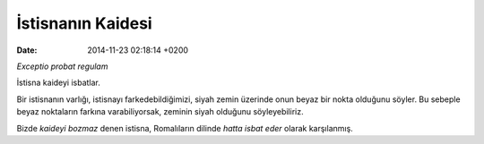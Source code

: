 ==================
İstisnanın Kaidesi
==================

:date: 2014-11-23 02:18:14 +0200

.. :Author: Emin Reşah
.. :Date:   <>

*Exceptio probat regulam*

İstisna kaideyi isbatlar.

Bir istisnanın varlığı, istisnayı farkedebildiğimizi, siyah zemin
üzerinde onun beyaz bir nokta olduğunu söyler. Bu sebeple beyaz
noktaların farkına varabiliyorsak, zeminin siyah olduğunu
söyleyebiliriz.

Bizde *kaideyi bozmaz* denen istisna, Romalıların dilinde *hatta isbat
eder* olarak karşılanmış.
